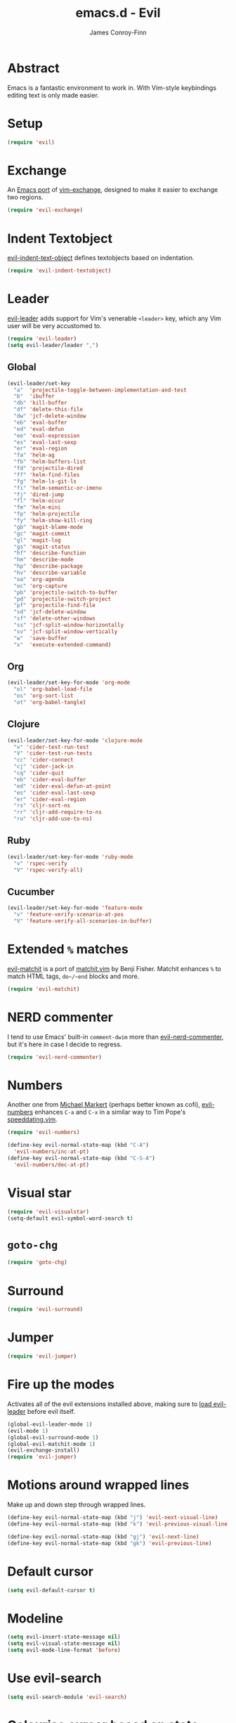 #+TITLE: emacs.d - Evil
#+AUTHOR: James Conroy-Finn
#+EMAIL: james@logi.cl
#+STARTUP: content
#+OPTIONS: toc:2 num:nil ^:nil

* Abstract

  Emacs is a fantastic environment to work in. With Vim-style
  keybindings editing text is only made easier.

* Setup

  #+begin_src emacs-lisp
    (require 'evil)
  #+end_src

* Exchange

  An [[https://github.com/Dewdrops/evil-exchange][Emacs port]] of [[https://github.com/tommcdo/vim-exchange][vim-exchange]], designed to make it easier to
  exchange two regions.

  #+begin_src emacs-lisp
    (require 'evil-exchange)
  #+end_src

* Indent Textobject

  [[https://github.com/cofi/evil-indent-textobject][evil-indent-text-object]] defines textobjects based on indentation.

  #+begin_src emacs-lisp
    (require 'evil-indent-textobject)
  #+end_src

* Leader

  [[https://github.com/cofi/evil-leader][evil-leader]] adds support for Vim's venerable ~<leader>~ key, which
  any Vim user will be very accustomed to.

  #+begin_src emacs-lisp
    (require 'evil-leader)
    (setq evil-leader/leader ",")
  #+end_src

** Global

  #+begin_src emacs-lisp
    (evil-leader/set-key
      "a"  'projectile-toggle-between-implementation-and-test
      "b"  'ibuffer
      "db" 'kill-buffer
      "df" 'delete-this-file
      "dw" 'jcf-delete-window
      "eb" 'eval-buffer
      "ed" 'eval-defun
      "ee" 'eval-expression
      "es" 'eval-last-sexp
      "er" 'eval-region
      "fa" 'helm-ag
      "fb" 'helm-buffers-list
      "fd" 'projectile-dired
      "ff" 'helm-find-files
      "fg" 'helm-ls-git-ls
      "fi" 'helm-semantic-or-imenu
      "fj" 'dired-jump
      "fl" 'helm-occur
      "fm" 'helm-mini
      "fp" 'helm-projectile
      "fy" 'helm-show-kill-ring
      "gb" 'magit-blame-mode
      "gc" 'magit-commit
      "gl" 'magit-log
      "gs" 'magit-status
      "hf" 'describe-function
      "hm" 'describe-mode
      "hp" 'describe-package
      "hv" 'describe-variable
      "oa" 'org-agenda
      "oc" 'org-capture
      "pb" 'projectile-switch-to-buffer
      "pd" 'projectile-switch-project
      "pf" 'projectile-find-file
      "sd" 'jcf-delete-window
      "sf" 'delete-other-windows
      "ss" 'jcf-split-window-horizontally
      "sv" 'jcf-split-window-vertically
      "w"  'save-buffer
      "x"  'execute-extended-command)
  #+end_src

** Org

  #+begin_src emacs-lisp
    (evil-leader/set-key-for-mode 'org-mode
      "ol" 'org-babel-load-file
      "os" 'org-sort-list
      "ot" 'org-babel-tangle)
  #+end_src

** Clojure

  #+begin_src emacs-lisp
    (evil-leader/set-key-for-mode 'clojure-mode
      "v" 'cider-test-run-test
      "V" 'cider-test-run-tests
      "cc" 'cider-connect
      "cj" 'cider-jack-in
      "cq" 'cider-quit
      "eb" 'cider-eval-buffer
      "ed" 'cider-eval-defun-at-point
      "es" 'cider-eval-last-sexp
      "er" 'cider-eval-region
      "rs" 'cljr-sort-ns
      "rr" 'cljr-add-require-to-ns
      "ru" 'cljr-add-use-to-ns)
  #+end_src

** Ruby

  #+begin_src emacs-lisp
    (evil-leader/set-key-for-mode 'ruby-mode
      "v" 'rspec-verify
      "V" 'rspec-verify-all)
  #+end_src

** Cucumber

  #+begin_src emacs-lisp
    (evil-leader/set-key-for-mode 'feature-mode
      "v" 'feature-verify-scenario-at-pos
      "V" 'feature-verify-all-scenarios-in-buffer)
  #+end_src

* Extended ~%~ matches

  [[https://github.com/redguardtoo/evil-matchit][evil-matchit]] is a port of [[http://www.vim.org/scripts/script.php?script_id%3D39][matchit.vim]] by Benji Fisher. Matchit
  enhances ~%~ to match HTML tags, ~do~/~end~ blocks and more.

  #+begin_src emacs-lisp
    (require 'evil-matchit)
  #+end_src

* NERD commenter

  I tend to use Emacs' built-in ~comment-dwim~ more than
  [[https://github.com/redguardtoo/evil-nerd-commenter][evil-nerd-commenter]], but it's here in case I decide to regress.

  #+begin_src emacs-lisp
    (require 'evil-nerd-commenter)
  #+end_src

* Numbers

  Another one from [[https://github.com/cofi][Michael Markert]] (perhaps better known as cofi),
  [[https://github.com/cofi/evil-numbers][evil-numbers]] enhances ~C-a~ and ~C-x~ in a similar way to Tim
  Pope's [[https://github.com/tpope/vim-speeddating][speeddating.vim]].

  #+begin_src emacs-lisp
    (require 'evil-numbers)

    (define-key evil-normal-state-map (kbd "C-A")
      'evil-numbers/inc-at-pt)
    (define-key evil-normal-state-map (kbd "C-S-A")
      'evil-numbers/dec-at-pt)
  #+end_src

* Visual star

  #+begin_src emacs-lisp
    (require 'evil-visualstar)
    (setq-default evil-symbol-word-search t)
  #+end_src

* ~goto-chg~

  #+begin_src emacs-lisp
    (require 'goto-chg)
  #+end_src

* Surround

  #+begin_src emacs-lisp
    (require 'evil-surround)
  #+end_src

* Jumper

  #+begin_src emacs-lisp
    (require 'evil-jumper)
  #+end_src

* Fire up the modes

  Activates all of the evil extensions installed above, making sure
  to [[http://j.mp/1i0vLSP][load evil-leader]] before evil itself.

  #+begin_src emacs-lisp
    (global-evil-leader-mode 1)
    (evil-mode 1)
    (global-evil-surround-mode 1)
    (global-evil-matchit-mode 1)
    (evil-exchange-install)
    (require 'evil-jumper)
  #+end_src

* Motions around wrapped lines

  Make up and down step through wrapped lines.

  #+begin_src emacs-lisp
    (define-key evil-normal-state-map (kbd "j") 'evil-next-visual-line)
    (define-key evil-normal-state-map (kbd "k") 'evil-previous-visual-line)

    (define-key evil-normal-state-map (kbd "gj") 'evil-next-line)
    (define-key evil-normal-state-map (kbd "gk") 'evil-previous-line)
  #+end_src

* Default cursor

 #+begin_src emacs-lisp
   (setq evil-default-cursor t)
 #+end_src

* Modeline

 #+begin_src emacs-lisp
   (setq evil-insert-state-message nil)
   (setq evil-visual-state-message nil)
   (setq evil-mode-line-format 'before)
 #+end_src

* Use evil-search

 #+begin_src emacs-lisp
   (setq evil-search-module 'evil-search)
 #+end_src

* Colourise cursor based on state

 #+begin_src emacs-lisp
   (setq evil-emacs-state-cursor  '("red" box))
   (setq evil-normal-state-cursor '("gray" box))
   (setq evil-visual-state-cursor '("gray" box))
   (setq evil-insert-state-cursor '("gray" bar))
   (setq evil-motion-state-cursor '("gray" box))
 #+end_src

* Yank to end of line

  #+begin_src emacs-lisp
    (define-key evil-normal-state-map "Y" (kbd "y$"))
  #+end_src

* Delete and balance windows

  Used in some ~<leader>~ bindings below.

  #+begin_src emacs-lisp
    (defun jcf-delete-window ()
      "Delete the current window, and rebalance remaining windows."
      (interactive)
      (delete-window)
      (balance-windows))

    (defun jcf-split-window-horizontally ()
      "Create a new horizontal split and rebalance windows."
      (interactive)
      (split-window-horizontally)
      (balance-windows))

    (defun jcf-split-window-vertically ()
      "Create a new vertical split and rebalance windows."
      (interactive)
      (split-window-vertically)
      (balance-windows))
  #+end_src

* Use global tags

  #+begin_src emacs-lisp
    (define-key evil-motion-state-map (kbd "C-]") 'ggtags-find-tag-dwim)
  #+end_src

* Space to repeat ~find-char~

  #+begin_src emacs-lisp
    (define-key evil-normal-state-map (kbd "SPC") 'evil-repeat-find-char)
    (define-key evil-normal-state-map (kbd "S-SPC") 'evil-repeat-find-char-reverse)

    (define-key evil-motion-state-map (kbd "SPC") 'evil-repeat-find-char)
    (define-key evil-motion-state-map (kbd "S-SPC") 'evil-repeat-find-char-reverse)
  #+end_src

* Use ~escape~ to quit everywhere

  #+begin_src emacs-lisp
    ;; Use escape to quit, and not as a meta-key.
    (define-key evil-normal-state-map [escape] 'keyboard-quit)
    (define-key evil-visual-state-map [escape] 'keyboard-quit)
    (define-key minibuffer-local-map [escape] 'minibuffer-keyboard-quit)
    (define-key minibuffer-local-ns-map [escape] 'minibuffer-keyboard-quit)
    (define-key minibuffer-local-completion-map [escape] 'minibuffer-keyboard-quit)
    (define-key minibuffer-local-must-match-map [escape] 'minibuffer-keyboard-quit)
    (define-key minibuffer-local-isearch-map [escape] 'minibuffer-keyboard-quit)
  #+end_src

* ~C-hjkl~ to move around windows

  #+begin_src emacs-lisp
    (define-key evil-normal-state-map (kbd "C-h") 'evil-window-left)
    (define-key evil-normal-state-map (kbd "C-j") 'evil-window-down)
    (define-key evil-normal-state-map (kbd "C-k") 'evil-window-up)
    (define-key evil-normal-state-map (kbd "C-l") 'evil-window-right)
  #+end_src

* Lazy ex with ~;~

  #+begin_src emacs-lisp
    (define-key evil-normal-state-map ";" 'evil-ex)
    (define-key evil-visual-state-map ";" 'evil-ex)
  #+end_src

* Initial evil state per mode

  #+begin_src emacs-lisp
    (loop for (mode . state)
          in '((ielm-mode . insert)
               (nrepl-mode . insert)
               (shell-mode . insert)
               (git-rebase-mode . emacs)
               (term-mode . emacs)
               (help-mode . emacs)
               (helm-grep-mode . emacs)
               (grep-mode . emacs)
               (bc-menu-mode . emacs)
               (magit-branch-manager-mode . emacs)
               (rdictcc-buffer-mode . emacs)
               (dired-mode . normal)
               (wdired-mode . normal))
          do (evil-set-initial-state mode state))
  #+end_src

* Magit from avsej

  #+begin_src emacs-lisp
    (evil-add-hjkl-bindings magit-log-mode-map 'emacs)
    (evil-add-hjkl-bindings magit-commit-mode-map 'emacs)
    (evil-add-hjkl-bindings magit-branch-manager-mode-map 'emacs
      "K" 'magit-discard-item
      "L" 'magit-key-mode-popup-logging)
    (evil-add-hjkl-bindings magit-status-mode-map 'emacs
      "K" 'magit-discard-item
      "l" 'magit-key-mode-popup-logging
      "h" 'magit-toggle-diff-refine-hunk)
  #+end_src

* Scroll when searching

  #+begin_src emacs-lisp
    (defadvice evil-search-next
        (after advice-for-evil-search-next activate)
      (evil-scroll-line-to-center (line-number-at-pos)))

    (defadvice evil-search-previous
        (after advice-for-evil-search-previous activate)
      (evil-scroll-line-to-center (line-number-at-pos)))
  #+end_src
